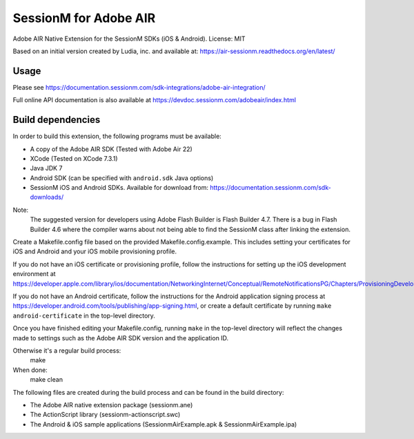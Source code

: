 ======================
SessionM for Adobe AIR
======================

Adobe AIR Native Extension for the SessionM SDKs (iOS & Android).
License: MIT

Based on an initial version created by Ludia, inc. and available at: https://air-sessionm.readthedocs.org/en/latest/

#####
Usage
#####

Please see https://documentation.sessionm.com/sdk-integrations/adobe-air-integration/

Full online API documentation is also available at https://devdoc.sessionm.com/adobeair/index.html

##################
Build dependencies
##################

In order to build this extension, the following programs must be available:

* A copy of the Adobe AIR SDK (Tested with Adobe Air 22)
* XCode (Tested on XCode 7.3.1)
* Java JDK 7
* Android SDK (can be specified with ``android.sdk`` Java options)
* SessionM iOS and Android SDKs. Available for download from: https://documentation.sessionm.com/sdk-downloads/

Note:
    The suggested version for developers using Adobe Flash Builder is Flash Builder 4.7. There is a bug in Flash Builder 4.6 where the compiler warns about not being able to find the SessionM class after linking the extension.
 
Create a Makefile.config file based on the provided Makefile.config.example. This includes setting your certificates for iOS and Android and your iOS mobile provisioning profile. 

If you do not have an iOS certificate or provisioning profile, follow the instructions for setting up the iOS development environment at https://developer.apple.com/library/ios/documentation/NetworkingInternet/Conceptual/RemoteNotificationsPG/Chapters/ProvisioningDevelopment.html.

If you do not have an Android certificate, follow the instructions for the Android application signing process at https://developer.android.com/tools/publishing/app-signing.html, or create a default certificate by running ``make android-certificate`` in the top-level directory.

Once you have finished editing your Makefile.config, running ``make`` in the top-level directory will reflect the changes made to settings such as the Adobe AIR SDK version and the application ID.

 
Otherwise it's a regular build process:
    make

When done:
    make clean

The following files are created during the build process and can be found in the build directory:

* The Adobe AIR native extension package (sessionm.ane)
* The ActionScript library (sessionm-actionscript.swc)
* The Android & iOS sample applications (SessionmAirExample.apk & SessionmAirExample.ipa)
